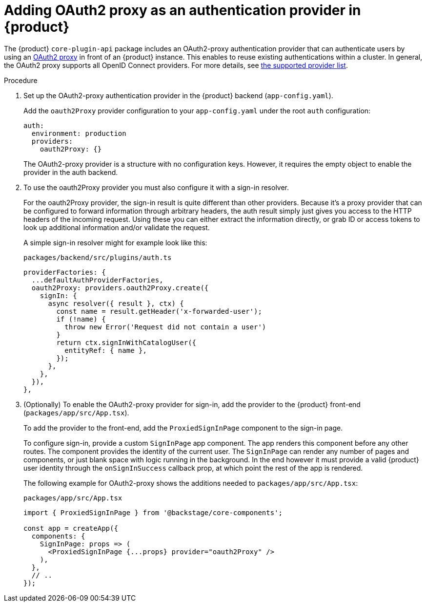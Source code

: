 [id='proc-adding-oauth2-proxy-as-an-authentication-provider_{context}']
= Adding OAuth2 proxy as an authentication provider in {product}

The {product} `core-plugin-api` package includes an OAuth2-proxy authentication provider
that can authenticate users
by using an link:https://github.com/oauth2-proxy/oauth2-proxy[OAuth2 proxy] in front of an {product} instance.
This enables to reuse existing authentications within a cluster.
In general, the OAuth2 proxy supports all OpenID Connect providers.
For more details, see link:https://oauth2-proxy.github.io/oauth2-proxy/configuration/providers/[the supported provider list].

.Procedure

. Set up the OAuth2-proxy authentication provider in the {product} backend (`app-config.yaml`).
+
Add the `oauth2Proxy` provider configuration to your `app-config.yaml` under the root `auth` configuration:
+
[source,yaml]
----
auth:
  environment: production
  providers:
    oauth2Proxy: {}
----
+
The OAuth2-proxy provider is a structure with no configuration keys.
However, it requires the empty object to enable the provider in the auth backend.

. To use the oauth2Proxy provider you must also configure it with a sign-in resolver.
+
For the oauth2Proxy provider, the sign-in result is quite different than other providers.
Because it's a proxy provider that can be configured to forward information through arbitrary headers, the auth result simply just gives you access to the HTTP headers of the incoming request.
Using these you can either extract the information directly, or grab ID or access tokens to look up additional information and/or validate the request.
+
A simple sign-in resolver might for example look like this:
+
.`packages/backend/src/plugins/auth.ts`
[source,javascript]
----
providerFactories: {
  ...defaultAuthProviderFactories,
  oauth2Proxy: providers.oauth2Proxy.create({
    signIn: {
      async resolver({ result }, ctx) {
        const name = result.getHeader('x-forwarded-user');
        if (!name) {
          throw new Error('Request did not contain a user')
        }
        return ctx.signInWithCatalogUser({
          entityRef: { name },
        });
      },
    },
  }),
},
----

. (Optionally) To enable the OAuth2-proxy provider for sign-in, add the provider to the {product} front-end (`packages/app/src/App.tsx`).
+
To add the provider to the front-end, add the
`ProxiedSignInPage` component to the sign-in page.
+
To configure sign-in, provide a custom `SignInPage` app component.
The app renders this component before any other routes.
The component provides the identity of the current user.
The `SignInPage` can render any number of pages and components, or just blank space with logic running in the background.
In the end however it must provide a valid {product} user identity through the `onSignInSuccess` callback prop, at which point the rest of the app is rendered.
+
The following example for OAuth2-proxy shows the additions needed to `packages/app/src/App.tsx`:
+
.`packages/app/src/App.tsx`
[source,javascript]
----
import { ProxiedSignInPage } from '@backstage/core-components';

const app = createApp({
  components: {
    SignInPage: props => (
      <ProxiedSignInPage {...props} provider="oauth2Proxy" />
    ),
  },
  // ..
});
----
